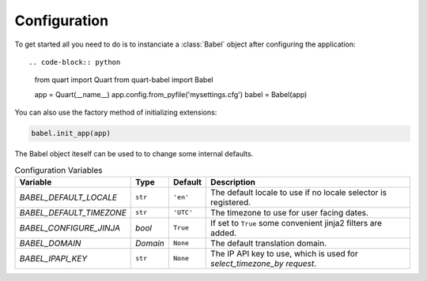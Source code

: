 .. _configuration:

=============
Configuration  
=============

To get started all you need to do is to instanciate a :class:`Babel`
object after configuring the application::

.. code-block:: python

    from quart import Quart
    from quart-babel import Babel

    app = Quart(__name__)
    app.config.from_pyfile('mysettings.cfg')
    babel = Babel(app)

You can also use the factory method of initializing extensions:

.. code-block:: python

    babel.init_app(app)

The Babel object iteself can be used to to change some internal defaults.

.. list-table:: Configuration Variables
    :widths: auto 
    :header-rows: 1

    * - Variable
      - Type
      - Default
      - Description
    * - `BABEL_DEFAULT_LOCALE`
      - ``str``
      - ``'en'``
      - The default locale to use if no locale selector is registered.
    * - `BABEL_DEFAULT_TIMEZONE`
      - ``str``
      - ``'UTC'``
      - The timezone to use for user facing dates.
    * - `BABEL_CONFIGURE_JINJA`
      - `bool`
      - ``True``
      - If set to ``True`` some convenient jinja2 filters are added.
    * - `BABEL_DOMAIN`
      - `Domain`
      - ``None``
      - The default translation domain.
    * - `BABEL_IPAPI_KEY`
      - ``str``
      - ``None``
      - The IP API key to use, which is used for `select_timezone_by request`.


